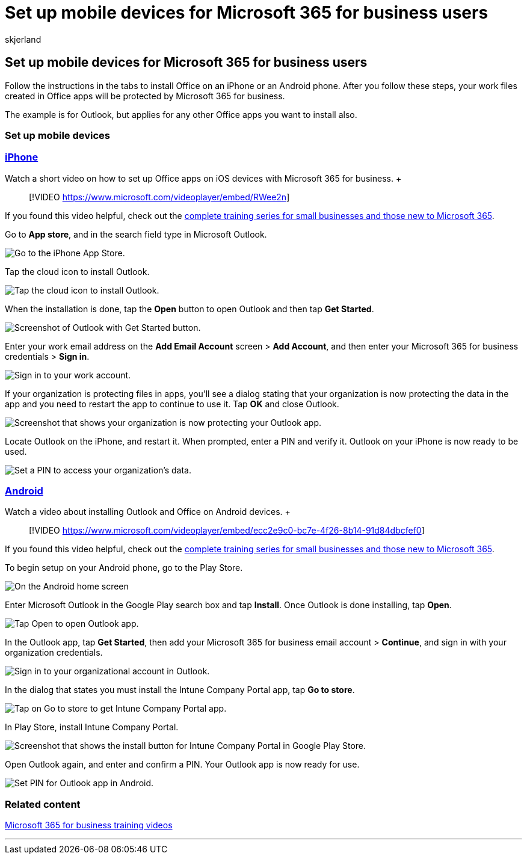= Set up mobile devices for Microsoft 365 for business users
:audience: Admin
:author: skjerland
:description: Install Office on an iPhone or an Android phone, and your work files in Office apps will be protected by Microsoft 365 for business.
:f1.keywords: ["NOCSH"]
:manager: scotv
:ms.assetid: d868561b-d340-4c04-a973-e2575d7f09bc
:ms.author: sharik
:ms.collection: ["highpri", "M365-subscription-management", "M365-identity-device-management", "Adm_TOC"]
:ms.custom: ["VSBFY23", "Core_O365Admin_Migration", "MiniMaven", "MSB365", "OKR_SMB_M365", "TRN_M365B", "OKR_SMB_Videos", "AdminSurgePortfolio", "okr_smb"]
:ms.localizationpriority: medium
:ms.service: o365-administration
:ms.topic: article
:search.appverid: ["BCS160", "MET150"]

== Set up mobile devices for Microsoft 365 for business users

Follow the instructions in the tabs to install Office on an iPhone or an Android phone.
After you follow these steps, your work files created in Office apps will be protected by Microsoft 365 for business.

The example is for Outlook, but applies for any other Office apps you want to install also.

=== Set up mobile devices

=== <<tab/iPhone,iPhone>>

Watch a short video on how to set up Office apps on iOS devices with Microsoft 365 for business.
+  +

____
[!VIDEO https://www.microsoft.com/videoplayer/embed/RWee2n]
____

If you found this video helpful, check out the link:../../business-video/index.yml[complete training series for small businesses and those new to Microsoft 365].

Go to *App store*, and in the search field type in Microsoft Outlook.

image::../../media/886913de-76e5-4883-8ed0-4eb3ec06188f.png[Go to the iPhone App Store.]

Tap the cloud icon to install Outlook.

image::../../media/665e1620-948a-4ab8-b914-dca49530142c.png[Tap the cloud icon to install Outlook.]

When the installation is done, tap the *Open* button to open Outlook and then tap *Get Started*.

image::../../media/005bedec-ae50-4d75-b3bb-e7cef9e2561c.png[Screenshot of Outlook with Get Started button.]

Enter your work email address on the *Add Email Account* screen > *Add Account*, and then enter your Microsoft 365 for business credentials > *Sign in*.

image::../../media/3cef1fb5-7bec-4d3d-8542-872b731ce19f.png[Sign in to your work account.]

If your organization is protecting files in apps, you'll see a dialog stating that your organization is now protecting the data in the app and you need to restart the app to continue to use it.
Tap *OK* and close Outlook.

image::../../media/fb4c1c84-b1e9-42e1-8070-c13dcf79fb09.png[Screenshot that shows your organization is now protecting your Outlook app.]

Locate Outlook on the iPhone, and restart it.
When prompted, enter a PIN and verify it.
Outlook on your iPhone is now ready to be used.

image::../../media/64f2630b-3164-47a4-9dd6-ca0c29ed5fb3.png[Set a PIN to access your organization's data.]

=== <<tab/Android,Android>>

Watch a video about installing Outlook and Office on Android devices.
+  +

____
[!VIDEO https://www.microsoft.com/videoplayer/embed/ecc2e9c0-bc7e-4f26-8b14-91d84dbcfef0]
____

If you found this video helpful, check out the link:../../business-video/index.yml[complete training series for small businesses and those new to Microsoft 365].

To begin setup on your Android phone, go to the Play Store.

image::../../media/93df88e7-c778-40e1-b35e-868ca6e97f6c.png[On the Android home screen, tap Play Store.]

Enter Microsoft Outlook in the Google Play search box and tap *Install*.
Once Outlook is done installing, tap *Open*.

image::../../media/8b4c5937-8875-4b5a-a5b6-b8c6c9cd6240.png[Tap Open to open Outlook app.]

In the Outlook app, tap *Get Started*, then add your Microsoft 365 for business email account > *Continue*, and sign in with your organization credentials.

image::../../media/18f67c66-4bab-4b99-94bd-080839312e29.png[Sign in to your organizational account in Outlook.]

In the dialog that states you must install the Intune Company Portal app, tap *Go to store*.

image::../../media/a702d712-5622-45dd-a511-b1adaee63071.png[Tap on Go to store to get Intune Company Portal app.]

In Play Store, install Intune Company Portal.

image::../../media/5e0408f2-3f37-44dd-80ed-13ca2ac6df0c.png[Screenshot that shows the install button for Intune Company Portal in Google Play Store.]

Open Outlook again, and enter and confirm a PIN.
Your Outlook app is now ready for use.

image::../../media/edb91afb-f1ed-451a-bc6b-8ccba664e055.png[Set  PIN for Outlook app in Android.]

=== Related content

link:../../business-video/index.yml[Microsoft 365 for business training videos]

'''
